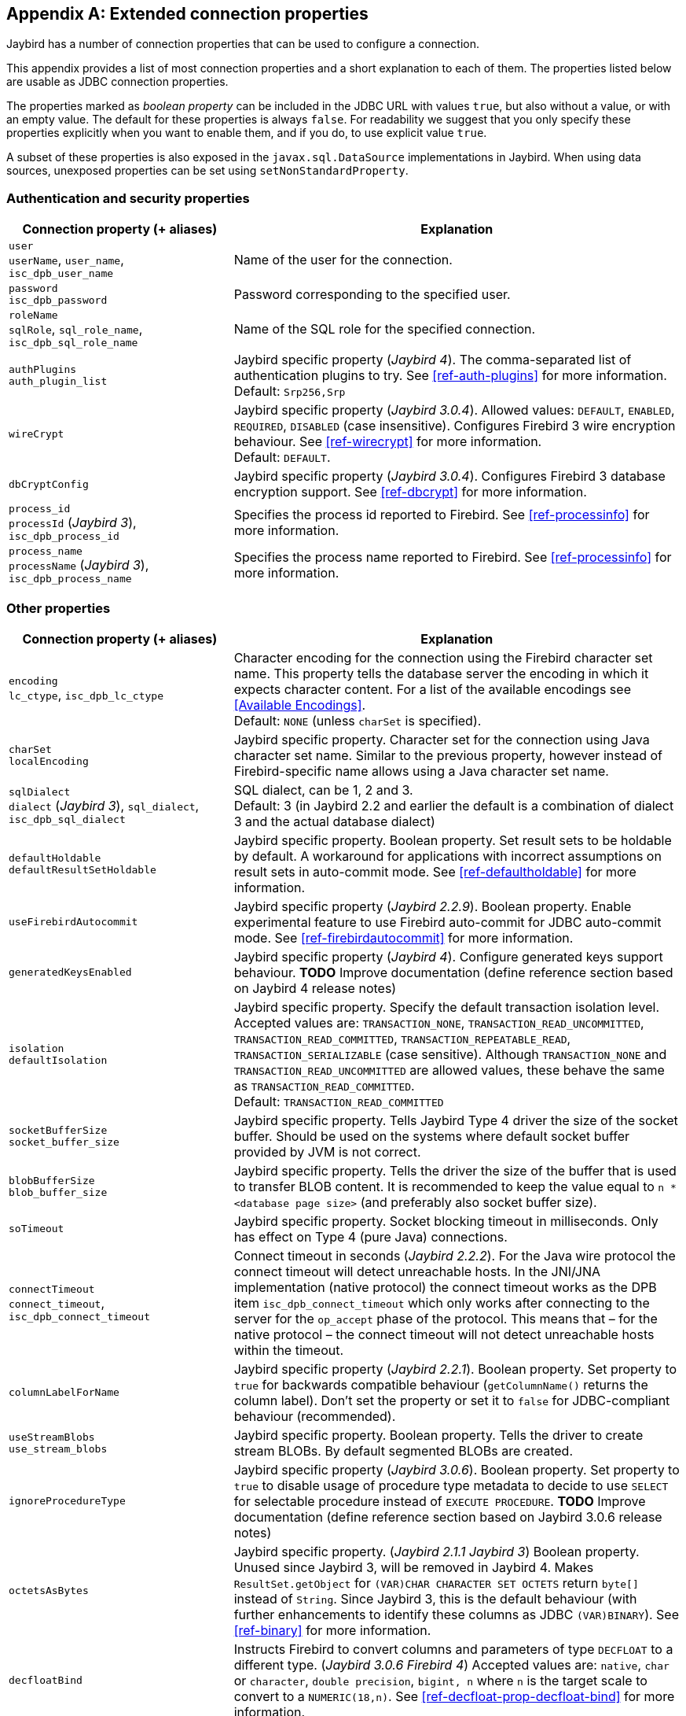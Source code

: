 [[connectionproperties]]
[appendix]
== Extended connection properties

Jaybird has a number of connection properties that can be used to configure a connection.

This appendix provides a list of most connection properties and a short explanation to each of them.
The properties listed below are usable as JDBC connection properties.

The properties marked as _boolean property_ can be included in the JDBC URL with values `true`, but also without a value, or with an empty value.
The default for these properties is always `false`.
For readability we suggest that you only specify these properties explicitly when you want to enable them, and if you do, to use explicit value `true`.

A subset of these properties is also exposed in the `javax.sql.DataSource` implementations in Jaybird.
When using data sources, unexposed properties can be set using `setNonStandardProperty`.

[[connectionproperties-auth]]
=== Authentication and security properties

[cols="1,2",options="header",]
|=======================================================================
|Connection property (+ aliases) 
|Explanation

a|`user` +
`userName`, `user_name`, `isc_dpb_user_name`
|Name of the user for the connection.

a|`password` +
`isc_dpb_password`
|Password corresponding to the specified user.

a|`roleName` +
`sqlRole`, `sql_role_name`, `isc_dpb_sql_role_name`
|Name of the SQL role for the specified connection.

a|`authPlugins` +
`auth_plugin_list`
|Jaybird specific property ([.since]_Jaybird 4_).
The comma-separated list of authentication plugins to try.
See <<ref-auth-plugins>> for more information. +
Default: `Srp256,Srp`

a|`wireCrypt`
a|Jaybird specific property ([.since]_Jaybird 3.0.4_).
Allowed values: `DEFAULT`, `ENABLED`, `REQUIRED`, `DISABLED` (case insensitive).
Configures Firebird 3 wire encryption behaviour.
See <<ref-wirecrypt>> for more information. +
Default: `DEFAULT`.

a|`dbCryptConfig`
|Jaybird specific property ([.since]_Jaybird 3.0.4_).
Configures Firebird 3 database encryption support.
See <<ref-dbcrypt>> for more information.

a|`process_id` +
`processId` ([.since]_Jaybird 3_), `isc_dpb_process_id`
|Specifies the process id reported to Firebird.
See <<ref-processinfo>> for more information.

a|`process_name` +
`processName` ([.since]_Jaybird 3_), `isc_dpb_process_name`
|Specifies the process name reported to Firebird.
See <<ref-processinfo>> for more information.
|=======================================================================

[[connectionproperties-other]]
=== Other properties

[cols="1,2",options="header",]
|=======================================================================
|Connection property (+ aliases) 
|Explanation

a|`encoding` +
`lc_ctype`, `isc_dpb_lc_ctype`
a|Character encoding for the connection using the Firebird character set name.
This property tells the database server the encoding in which it expects character content.
For a list of the available encodings see <<Available Encodings>>. +
Default: `NONE` (unless `charSet` is specified).

a|`charSet` +
`localEncoding`
|Jaybird specific property.
Character set for the connection using Java character set name.
Similar to the previous property, however instead of Firebird-specific name allows using a Java character set name.

a|`sqlDialect` +
`dialect` ([.since]_Jaybird 3_), `sql_dialect`, `isc_dpb_sql_dialect`
a|SQL dialect, can be 1, 2 and 3. +
Default: 3 (in Jaybird 2.2 and earlier the default is a combination of dialect 3 and the actual database dialect)

a|`defaultHoldable` +
`defaultResultSetHoldable`
|Jaybird specific property.
Boolean property.
Set result sets to be holdable by default.
A workaround for applications with incorrect assumptions on result sets in auto-commit mode.
See <<ref-defaultholdable>> for more information.

a|`useFirebirdAutocommit`
|Jaybird specific property ([.since]_Jaybird 2.2.9_).
Boolean property.
Enable experimental feature to use Firebird auto-commit for JDBC auto-commit mode.
See <<ref-firebirdautocommit>> for more information.

a|`generatedKeysEnabled`
|Jaybird specific property ([.since]_Jaybird 4_).
Configure generated keys support behaviour.
**TODO** Improve documentation (define reference section based on Jaybird 4 release notes)

a|`isolation` +
`defaultIsolation`
a|Jaybird specific property.
Specify the default transaction isolation level.
Accepted values are: `TRANSACTION_NONE`, `TRANSACTION_READ_UNCOMMITTED`, `TRANSACTION_READ_COMMITTED`, `TRANSACTION_REPEATABLE_READ`, `TRANSACTION_SERIALIZABLE` (case sensitive). 
Although `TRANSACTION_NONE` and `TRANSACTION_READ_UNCOMMITTED` are allowed values, these behave the same as `TRANSACTION_READ_COMMITTED`. +
Default: `TRANSACTION_READ_COMMITTED`

a|`socketBufferSize` +
`socket_buffer_size`
|Jaybird specific property. 
Tells Jaybird Type 4 driver the size of the socket buffer.
Should be used on the systems where default socket buffer provided by JVM is not correct.

a|`blobBufferSize` +
`blob_buffer_size`
|Jaybird specific property. 
Tells the driver the size of the buffer that is used to transfer BLOB content.
It is recommended to keep the value equal to `n * <database page size>` (and preferably also socket buffer size).

a|`soTimeout`
|Jaybird specific property.
Socket blocking timeout in milliseconds.
Only has effect on Type 4 (pure Java) connections.

a|`connectTimeout` +
`connect_timeout`, `isc_dpb_connect_timeout`
|Connect timeout in seconds ([.since]_Jaybird 2.2.2_).
For the Java wire protocol the connect timeout will detect unreachable hosts. 
In the JNI/JNA implementation (native protocol) the connect timeout works as the DPB item `isc_dpb_connect_timeout` which only works after connecting to the server for the `op_accept` phase of the protocol. 
This means that – for the native protocol – the connect timeout will not detect unreachable hosts within the timeout.

a|`columnLabelForName`
|Jaybird specific property ([.since]_Jaybird 2.2.1_).
Boolean property.
Set property to `true` for backwards compatible behaviour (`getColumnName()` returns the column label). 
Don't set the property or set it to `false` for JDBC-compliant behaviour (recommended).

a|`useStreamBlobs` +
`use_stream_blobs`
|Jaybird specific property. 
Boolean property.
Tells the driver to create stream BLOBs. 
By default segmented BLOBs are created.

a|`ignoreProcedureType`
|Jaybird specific property ([.since]_Jaybird 3.0.6_).
Boolean property.
Set property to `true` to disable usage of procedure type metadata to decide to use `SELECT` for selectable procedure instead of `EXECUTE PROCEDURE`.
**TODO** Improve documentation (define reference section based on Jaybird 3.0.6 release notes)

a|`octetsAsBytes`
|Jaybird specific property. ([.since]_Jaybird 2.1.1_ [.until]_Jaybird 3_)
Boolean property.
Unused since Jaybird 3, will be removed in Jaybird 4.
Makes `ResultSet.getObject` for `(VAR)CHAR CHARACTER SET OCTETS` return `byte[]` instead of `String`.
Since Jaybird 3, this is the default behaviour (with further enhancements to identify these columns as JDBC `(VAR)BINARY`).
See <<ref-binary>> for more information.

a|`decfloatBind`
|Instructs Firebird to convert columns and parameters of type `DECFLOAT` to a different type. ([.since]_Jaybird 3.0.6_ [.since]_Firebird 4_)
Accepted values are: `native`, `char` or `character`, `double precision`, `bigint, n` where `n` is the target scale to convert to a `NUMERIC(18,n)`.
See <<ref-decfloat-prop-decfloat-bind>> for more information.

a|`useStandarUdf` +
`use_standard_udf`
|Jaybird specific property.
Boolean property. 
Tells the JDBC driver to assume that standard UDF library is registered in the database when converting escaped function calls. 
With recent versions of Firebird, it is advisable to not specify this property and rely on the built-in functions instead.
See <<jdbcescape>> for more information.

a|`timestampUsesLocalTimezone` 
|Jaybird specific property.
Boolean property.
Changes how `getTime`/`getTimestamp` methods accepting a `java.util.Calendar` apply the calendar offset in calculations. 
**TODO**: Improve documentation on exact effect

a|`num_buffers` +
`isc_dpb_num_buffers`
|Number of database pages that will be cached.
Overrides server or database default for this specific connection.
Use with care to avoid using an excessive amount of memory.

a|`set_db_readonly` +
`isc_dpb_set_db_readonly`
|Boolean property.
Set the database into read-only state.

a|`set_db_sql_dialect` +
 `isc_dpb_set_db_sql_dialect`
|Set the SQL dialect of the database.

a|`set_db_charset` +
`isc_dpb_set_db_charset`
|Set the default character set of the database.

a|`paranoia_mode`
|Jaybird specific property. 
Boolean property.
Unused since Jaybird 2.2.
Tells the driver to throw exception in situations not covered by the specification.

a|`noResultSetTracking`
|Jaybird specific property.
Boolean property.
Unused since at least Jaybird 2.2, will be removed in Jaybird 4.

a|`useTranslation` +
`mapping_path`
|Jaybird specific property.
Deprecated, will be removed in Jaybird 4.
This allows mapping of characters to be overridden (see `translation/hpux.properties` in Jaybird jar for example).
Value is the path to a mapping properties file.
|=======================================================================

In addition, Jaybird allows using arbitrary Database Parameters Block entries as connection properties (provided they are defined in Jaybird's `org.firebirdsql.gds.ISCConstants`).
The current Firebird API has almost 90 DPB parameters, however only few of them are interesting for regular users.
If a DPB item called `isc_dpb_XXX` exists, then Jaybird allows these to be specified as `isc_dpb_XXX` and `XXX`. 
By default properties are mapped as string DPB items. 
If a DPB item requires another type, it will need to be explicitly defined in Jaybird.

[[connectionproperties-isolation-levels]]
=== Transaction isolation levels

It is possible to redefine the transaction isolation levels through connection properties.

[cols="1,2",options="header",]
|=======================================================================
|Connection property
|Explanation

a|`TRANSACTION_READ_COMMITTED`
a|Specify the definition of transaction isolation level `READ_COMMITTED`. +
Default: `isc_tpb_read_committed,isc_tpb_rec_version,isc_tpb_write,isc_tpb_wait`

a|`TRANSACTION_REPEATABLE_READ`
|Specify the definition of transaction isolation level `REPEATABLE_READ`. +
Default: `isc_tpb_concurrency,isc_tpb_write,isc_tpb_wait`

a|`TRANSACTION_SERIALIZABLE`
|Specify the definition of transaction isolation level `TRANSACTION_SERIALIZABLE`. +
Default: `isc_tpb_consistency,isc_tpb_write,isc_tpb_wait`
|=======================================================================

For data sources, this feature is exposed using a definition properties file and the `setTpbMapping` property.
See <<transactions-isolation-levels>> for more information.
